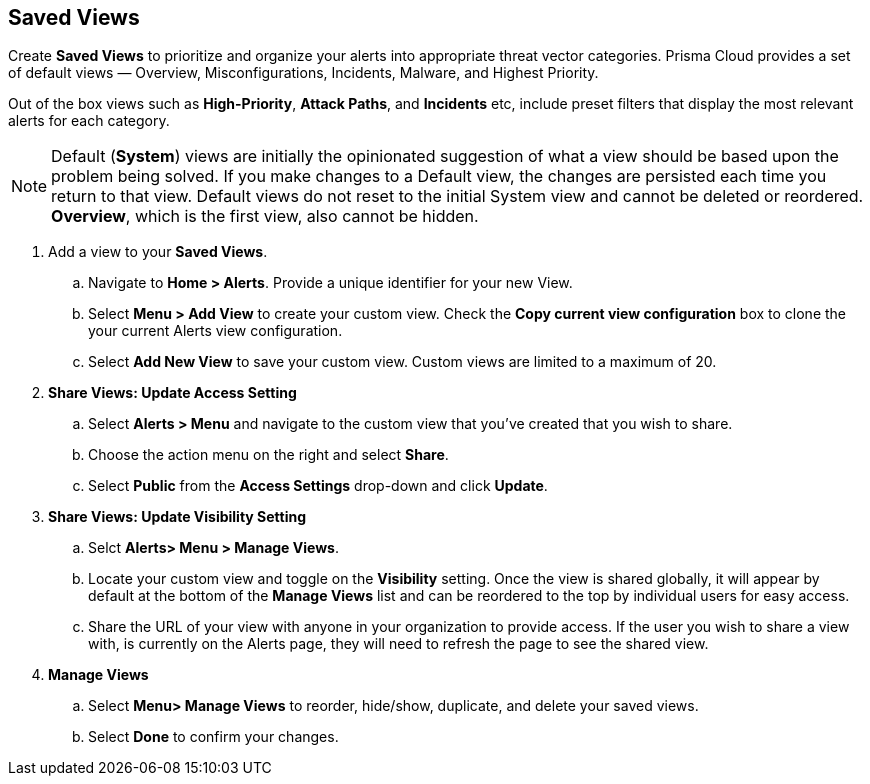 == Saved Views

Create *Saved Views* to prioritize and organize your alerts into appropriate threat vector categories. Prisma Cloud provides a set of default views — Overview, Misconfigurations, Incidents, Malware, and Highest Priority.

Out of the box views such as *High-Priority*, *Attack Paths*, and *Incidents* etc, include preset filters that display the most relevant alerts for each category.  


[NOTE]
====
Default (*System*) views are initially the opinionated suggestion of what a view should be based upon the problem being solved. If you make changes to a Default view, the changes are persisted each time you return to that view. Default views do not reset to the initial System view and cannot be deleted or reordered. *Overview*, which is the first view, also cannot be hidden.
====

[.procedure]

. Add a view to your *Saved Views*.

.. Navigate to *Home > Alerts*. Provide a unique identifier for your new View.

.. Select *Menu > Add View* to create your custom view. Check the *Copy current view configuration* box to clone the your current Alerts view configuration.

.. Select *Add New View* to save your custom view. Custom views are limited to a maximum of 20. 

. *Share Views: Update Access Setting*

.. Select *Alerts > Menu* and navigate to the custom view that you've created that you wish to share.
.. Choose the action menu on the right and select *Share*.
.. Select *Public* from the *Access Settings* drop-down and click *Update*.

. *Share Views: Update Visibility Setting*

.. Selct *Alerts> Menu > Manage Views*.
.. Locate your custom view and toggle on the *Visibility* setting. Once the view is shared globally, it will appear by default at the bottom of the *Manage Views* list and can be reordered to the top by individual users for easy access.  
.. Share the URL of your view with anyone in your organization to provide access. If the user you wish to share a view with, is currently on the Alerts page, they will need to refresh the page to see the shared view. 

. *Manage Views*

.. Select *Menu> Manage Views* to reorder, hide/show, duplicate, and delete your saved views.
.. Select *Done* to confirm your changes.



